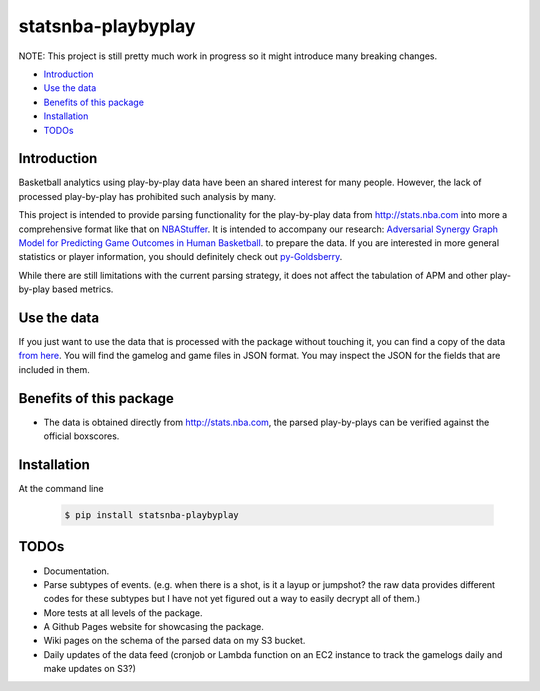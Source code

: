 ===================
statsnba-playbyplay
===================

.. image:: https://img.shields.io/pypi/v/statsnba-playbyplay.svg?maxAge=2592000
   :target: https://pypi.python.org/pypi?name=statsnba-playbyplay&version=0.1.0&:action=display
   :alt: PyPi Version

.. image:: https://readthedocs.org/projects/statsnba-playbyplay/badge/?version=latest
   :target: http://statsnba-playbyplay.readthedocs.io/en/latest/?badge=latest
   :alt: Documentation Status

NOTE: This project is still pretty much work in progress so it might
introduce many breaking changes.

- `Introduction`_
- `Use the data`_
- `Benefits of this package`_
- `Installation`_
- `TODOs`_

Introduction
------------

Basketball analytics using play-by-play data have been an shared
interest for many people. However, the lack of processed play-by-play
has prohibited such analysis by many.

This project is intended to provide parsing functionality for the
play-by-play data from http://stats.nba.com into more a comprehensive
format like that on
`NBAStuffer <https://downloads.nbastuffer.com/nba-play-by-play-data-sets>`__.
It is intended to accompany our research: `Adversarial Synergy Graph
Model for Predicting Game Outcomes in Human
Basketball <http://www.somchaya.org/papers/2015_ALA_Liemhetcharat.pdf>`__.
to prepare the data. If you are interested in more general statistics or
player information, you should definitely check out
`py-Goldsberry <https://github.com/bradleyfay/py-Goldsberry>`__.

While there are still limitations with the current parsing strategy, it
does not affect the tabulation of APM and other play-by-play based
metrics.

Use the data
------------

If you just want to use the data that is processed with the package
without touching it, you can find a copy of the data
`from here <https://www.doc.ic.ac.uk/~yl11416/statsnba-data/>`__. You
will find the gamelog and game files in JSON format.
You may inspect the JSON for the fields that are included in
them.

Benefits of this package
------------------------

-  The data is obtained directly from http://stats.nba.com, the parsed
   play-by-plays can be verified against the official boxscores.


Installation
------------

At the command line

  .. code:: shell                
            
    $ pip install statsnba-playbyplay


TODOs
-----

-  Documentation.
-  Parse subtypes of events. (e.g. when there is a shot, is it a layup
   or jumpshot? the raw data provides different codes for these subtypes
   but I have not yet figured out a way to easily decrypt all of them.)
-  More tests at all levels of the package.
-  A Github Pages website for showcasing the package.
-  Wiki pages on the schema of the parsed data on my S3 bucket.
-  Daily updates of the data feed (cronjob or Lambda function on an EC2
   instance to track the gamelogs daily and make updates on S3?)
